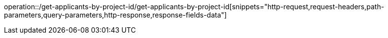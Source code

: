 operation::/get-applicants-by-project-id/get-applicants-by-project-id[snippets="http-request,request-headers,path-parameters,query-parameters,http-response,response-fields-data"]